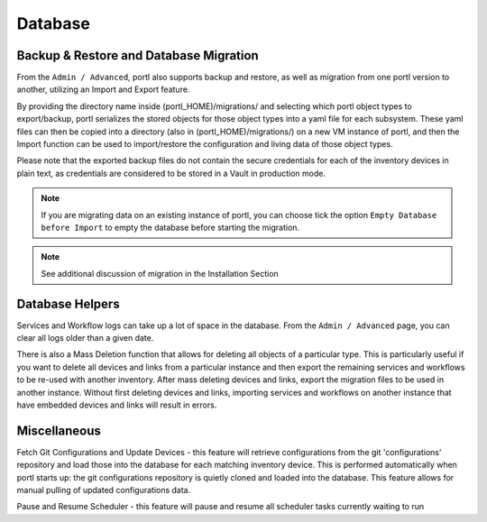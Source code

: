========
Database
========

Backup & Restore and Database Migration
***************************************

From the ``Admin / Advanced``, portl also supports backup and restore, as well as migration from one portl version to another, utilizing an Import and Export feature.

By providing the directory name inside (portl_HOME)/migrations/ and selecting which portl object types to export/backup, portl serializes the stored objects for those object types into a yaml file for each subsystem. These yaml files can then be copied into a directory (also in (portl_HOME)/migrations/) on a new VM instance of portl, and then the Import function can be used to import/restore the configuration and living data of those object types.

Please note that the exported backup files do not contain the secure credentials for each of the inventory devices in plain text, as credentials are considered to be stored in a Vault in production mode.

.. image:: /_static/administration/migrations.png
   :alt: Migrations
   :align: center

.. note:: If you are migrating data on an existing instance of portl, you can choose tick the option ``Empty Database before Import`` to empty the database before starting the migration.

.. note:: See additional discussion of migration in the Installation Section

Database Helpers
****************

Services and Workflow logs can take up a lot of space in the database.
From the ``Admin / Advanced`` page, you can clear all logs older than a given date.

There is also a Mass Deletion function that allows for deleting all objects of a particular type. This is particularly useful if you want to delete all devices and links from a particular instance and then export the remaining services and workflows to be re-used with another inventory. After mass deleting devices and links, export the migration files to be used in another instance. Without first deleting devices and links, importing services and workflows on another instance that have embedded devices and links will result in errors.

Miscellaneous
*************

Fetch Git Configurations and Update Devices - this feature will retrieve configurations from the git 'configurations' repository and load those into the database for each matching inventory device. This is performed automatically when portl starts up: the git configurations repository is quietly cloned and loaded into the database. This feature allows for manual pulling of updated configurations data.

Pause and Resume Scheduler - this feature will pause and resume all scheduler tasks currently waiting to run
